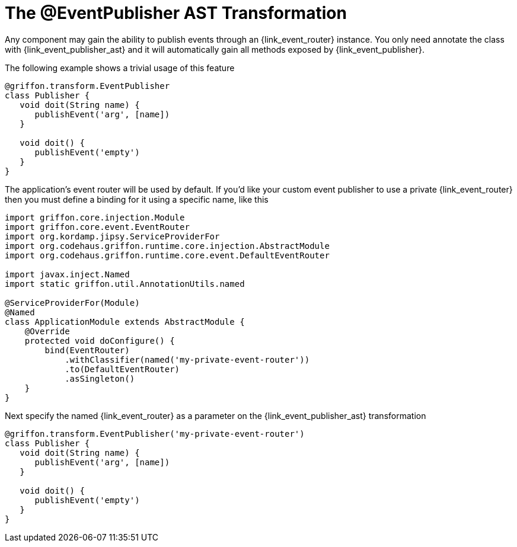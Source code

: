 
[[_events_eventpublisher_transformation]]
= The @EventPublisher AST Transformation

Any component may gain the ability to publish events through an +{link_event_router}+
instance. You only need annotate the class with +{link_event_publisher_ast}+
and it will automatically gain all methods exposed by +{link_event_publisher}+.

The following example shows a trivial usage of this feature

[source,groovy,options="nowrap"]
[subs="verbatim,attributes"]
----
@griffon.transform.EventPublisher
class Publisher {
   void doit(String name) {
      publishEvent('arg', [name])
   }

   void doit() {
      publishEvent('empty')
   }
}
----

The application's event router will be used by default. If you'd like your custom
event publisher to use a private +{link_event_router}+ then you must define a binding
for it using a specific name, like this

[source,groovy,options="nowrap"]
[subs="verbatim,attributes"]
----
import griffon.core.injection.Module
import griffon.core.event.EventRouter
import org.kordamp.jipsy.ServiceProviderFor
import org.codehaus.griffon.runtime.core.injection.AbstractModule
import org.codehaus.griffon.runtime.core.event.DefaultEventRouter

import javax.inject.Named
import static griffon.util.AnnotationUtils.named

@ServiceProviderFor(Module)
@Named
class ApplicationModule extends AbstractModule {
    @Override
    protected void doConfigure() {
        bind(EventRouter)
            .withClassifier(named('my-private-event-router'))
            .to(DefaultEventRouter)
            .asSingleton()
    }
}
----

Next specify the named +{link_event_router}+ as a parameter on the +{link_event_publisher_ast}+
transformation

[source,groovy,options="nowrap"]
[subs="verbatim,attributes"]
----
@griffon.transform.EventPublisher('my-private-event-router')
class Publisher {
   void doit(String name) {
      publishEvent('arg', [name])
   }

   void doit() {
      publishEvent('empty')
   }
}
----

